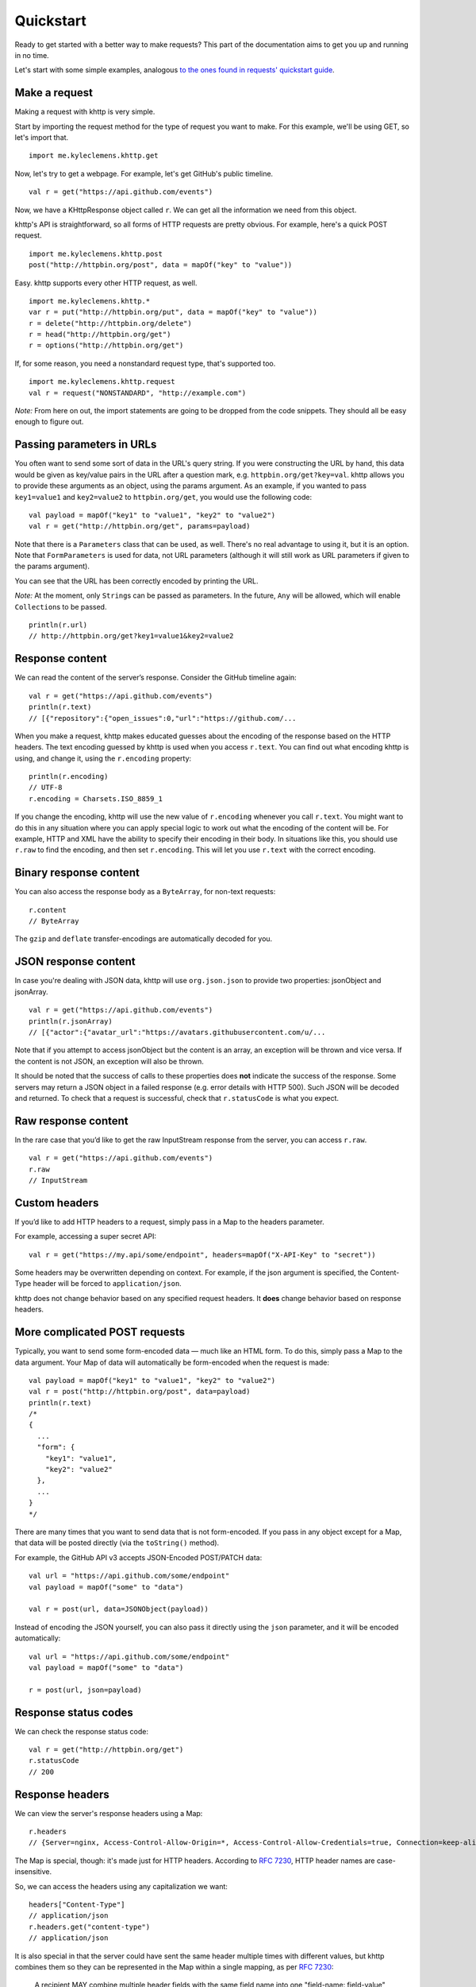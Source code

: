 .. _quickstart:

Quickstart
==========

Ready to get started with a better way to make requests? This part of the documentation aims to get you up and running
in no time.

Let's start with some simple examples, analogous
`to the ones found in requests' quickstart guide <http://docs.python-requests.org/en/latest/user/quickstart/>`_.

Make a request
--------------

Making a request with khttp is very simple.

Start by importing the request method for the type of request you want to make. For this example, we'll be using GET, so
let's import that.

::

    import me.kyleclemens.khttp.get

Now, let's try to get a webpage. For example, let's get GitHub's public timeline.

::

    val r = get("https://api.github.com/events")

Now, we have a KHttpResponse object called ``r``. We can get all the information we need from this object.

khttp's API is straightforward, so all forms of HTTP requests are pretty obvious. For example, here's a quick POST
request.

::

    import me.kyleclemens.khttp.post
    post("http://httpbin.org/post", data = mapOf("key" to "value"))

Easy. khttp supports every other HTTP request, as well.

::

    import me.kyleclemens.khttp.*
    var r = put("http://httpbin.org/put", data = mapOf("key" to "value"))
    r = delete("http://httpbin.org/delete")
    r = head("http://httpbin.org/get")
    r = options("http://httpbin.org/get")

If, for some reason, you need a nonstandard request type, that's supported too.

::

    import me.kyleclemens.khttp.request
    val r = request("NONSTANDARD", "http://example.com")

*Note:* From here on out, the import statements are going to be dropped from the code snippets. They should all be easy
enough to figure out.

Passing parameters in URLs
--------------------------

You often want to send some sort of data in the URL's query string. If you were constructing the URL by hand, this data
would be given as key/value pairs in the URL after a question mark, e.g. ``httpbin.org/get?key=val``. khttp allows you
to provide these arguments as an object, using the params argument. As an example, if you wanted to pass ``key1=value1``
and ``key2=value2`` to ``httpbin.org/get``\ , you would use the following code:

::

    val payload = mapOf("key1" to "value1", "key2" to "value2")
    val r = get("http://httpbin.org/get", params=payload)

Note that there is a ``Parameters`` class that can be used, as well. There's no real advantage to using it, but it is an
option. Note that ``FormParameters`` is used for data, not URL parameters (although it will still work as URL parameters
if given to the params argument).

You can see that the URL has been correctly encoded by printing the URL.

*Note:* At the moment, only ``String``\ s can be passed as parameters. In the future, ``Any`` will be allowed, which
will enable ``Collection``\ s to be passed.

::

    println(r.url)
    // http://httpbin.org/get?key1=value1&key2=value2

Response content
----------------

We can read the content of the server’s response. Consider the GitHub timeline again:

::

    val r = get("https://api.github.com/events")
    println(r.text)
    // [{"repository":{"open_issues":0,"url":"https://github.com/...

When you make a request, khttp makes educated guesses about the encoding of the response based on the HTTP headers. The
text encoding guessed by khttp is used when you access ``r.text``\ . You can find out what encoding khttp is using, and
change it, using the ``r.encoding`` property:

::

    println(r.encoding)
    // UTF-8
    r.encoding = Charsets.ISO_8859_1

If you change the encoding, khttp will use the new value of ``r.encoding`` whenever you call ``r.text``\ . You might
want to do this in any situation where you can apply special logic to work out what the encoding of the content will be.
For example, HTTP and XML have the ability to specify their encoding in their body. In situations like this, you should
use ``r.raw`` to find the encoding, and then set ``r.encoding``\ . This will let you use ``r.text`` with the correct
encoding.

Binary response content
-----------------------

You can also access the response body as a ``ByteArray``\ , for non-text requests:

::

    r.content
    // ByteArray

The ``gzip`` and ``deflate`` transfer-encodings are automatically decoded for you.

JSON response content
---------------------

In case you're dealing with JSON data, khttp will use ``org.json.json`` to provide two properties: jsonObject and
jsonArray.

::

    val r = get("https://api.github.com/events")
    println(r.jsonArray)
    // [{"actor":{"avatar_url":"https://avatars.githubusercontent.com/u/...

Note that if you attempt to access jsonObject but the content is an array, an exception will be thrown and vice versa.
If the content is not JSON, an exception will also be thrown.

It should be noted that the success of calls to these properties does **not** indicate the success of the response. Some
servers may return a JSON object in a failed response (e.g. error details with HTTP 500). Such JSON will be decoded and
returned. To check that a request is successful, check that ``r.statusCode`` is what you expect.


Raw response content
--------------------

In the rare case that you’d like to get the raw InputStream response from the server, you can access ``r.raw``\ .

::

    val r = get("https://api.github.com/events")
    r.raw
    // InputStream

Custom headers
--------------

If you’d like to add HTTP headers to a request, simply pass in a Map to the headers parameter.

For example, accessing a super secret API:

::

    val r = get("https://my.api/some/endpoint", headers=mapOf("X-API-Key" to "secret"))

Some headers may be overwritten depending on context. For example, if the json argument is specified, the Content-Type
header will be forced to ``application/json``.

khttp does not change behavior based on any specified request headers. It **does** change behavior based on response
headers.

More complicated POST requests
------------------------------

Typically, you want to send some form-encoded data — much like an HTML form. To do this, simply pass a Map to the data
argument. Your Map of data will automatically be form-encoded when the request is made:

::

    val payload = mapOf("key1" to "value1", "key2" to "value2")
    val r = post("http://httpbin.org/post", data=payload)
    println(r.text)
    /*
    {
      ...
      "form": {
        "key1": "value1",
        "key2": "value2"
      },
      ...
    }
    */

There are many times that you want to send data that is not form-encoded. If you pass in any object except for a Map,
that data will be posted directly (via the ``toString()`` method).

For example, the GitHub API v3 accepts JSON-Encoded POST/PATCH data:

::

    val url = "https://api.github.com/some/endpoint"
    val payload = mapOf("some" to "data")

    val r = post(url, data=JSONObject(payload))

Instead of encoding the JSON yourself, you can also pass it directly using the ``json`` parameter, and it will be
encoded automatically:

::

    val url = "https://api.github.com/some/endpoint"
    val payload = mapOf("some" to "data")

    r = post(url, json=payload)

Response status codes
---------------------

We can check the response status code:

::

    val r = get("http://httpbin.org/get")
    r.statusCode
    // 200

Response headers
----------------

We can view the server's response headers using a Map:

::

    r.headers
    // {Server=nginx, Access-Control-Allow-Origin=*, Access-Control-Allow-Credentials=true, Connection=keep-alive, Content-Length=235, Date=Wed, 21 Oct 2015 17:19:06 GMT, Content-Type=application/json}

The Map is special, though: it's made just for HTTP headers. According to
`RFC 7230 <http://tools.ietf.org/html/rfc7230#section-3.2>`_, HTTP header names are case-insensitive.

So, we can access the headers using any capitalization we want:

::

    headers["Content-Type"]
    // application/json
    r.headers.get("content-type")
    // application/json

It is also special in that the server could have sent the same header multiple times with different values, but khttp
combines them so they can be represented in the Map within a single mapping, as per
`RFC 7230 <http://tools.ietf.org/html/rfc7230#section-3.2>`_:

    A recipient MAY combine multiple header fields with the same field name into one "field-name: field-value" pair,
    without changing the semantics of the message, by appending each subsequent field value to the combined field value
    in order, separated by a comma.
